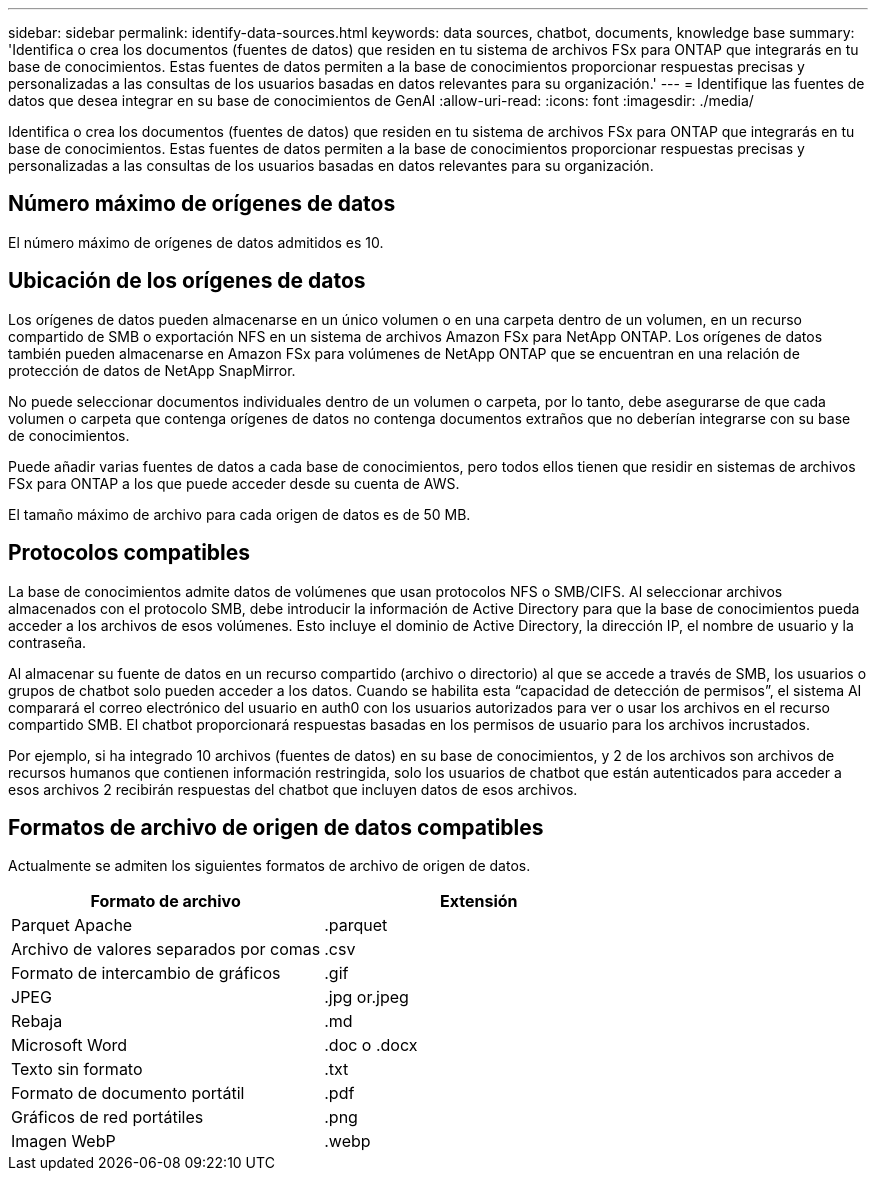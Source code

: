 ---
sidebar: sidebar 
permalink: identify-data-sources.html 
keywords: data sources, chatbot, documents, knowledge base 
summary: 'Identifica o crea los documentos (fuentes de datos) que residen en tu sistema de archivos FSx para ONTAP que integrarás en tu base de conocimientos. Estas fuentes de datos permiten a la base de conocimientos proporcionar respuestas precisas y personalizadas a las consultas de los usuarios basadas en datos relevantes para su organización.' 
---
= Identifique las fuentes de datos que desea integrar en su base de conocimientos de GenAI
:allow-uri-read: 
:icons: font
:imagesdir: ./media/


[role="lead"]
Identifica o crea los documentos (fuentes de datos) que residen en tu sistema de archivos FSx para ONTAP que integrarás en tu base de conocimientos. Estas fuentes de datos permiten a la base de conocimientos proporcionar respuestas precisas y personalizadas a las consultas de los usuarios basadas en datos relevantes para su organización.



== Número máximo de orígenes de datos

El número máximo de orígenes de datos admitidos es 10.



== Ubicación de los orígenes de datos

Los orígenes de datos pueden almacenarse en un único volumen o en una carpeta dentro de un volumen, en un recurso compartido de SMB o exportación NFS en un sistema de archivos Amazon FSx para NetApp ONTAP. Los orígenes de datos también pueden almacenarse en Amazon FSx para volúmenes de NetApp ONTAP que se encuentran en una relación de protección de datos de NetApp SnapMirror.

No puede seleccionar documentos individuales dentro de un volumen o carpeta, por lo tanto, debe asegurarse de que cada volumen o carpeta que contenga orígenes de datos no contenga documentos extraños que no deberían integrarse con su base de conocimientos.

Puede añadir varias fuentes de datos a cada base de conocimientos, pero todos ellos tienen que residir en sistemas de archivos FSx para ONTAP a los que puede acceder desde su cuenta de AWS.

El tamaño máximo de archivo para cada origen de datos es de 50 MB.



== Protocolos compatibles

La base de conocimientos admite datos de volúmenes que usan protocolos NFS o SMB/CIFS. Al seleccionar archivos almacenados con el protocolo SMB, debe introducir la información de Active Directory para que la base de conocimientos pueda acceder a los archivos de esos volúmenes. Esto incluye el dominio de Active Directory, la dirección IP, el nombre de usuario y la contraseña.

Al almacenar su fuente de datos en un recurso compartido (archivo o directorio) al que se accede a través de SMB, los usuarios o grupos de chatbot solo pueden acceder a los datos. Cuando se habilita esta “capacidad de detección de permisos”, el sistema AI comparará el correo electrónico del usuario en auth0 con los usuarios autorizados para ver o usar los archivos en el recurso compartido SMB. El chatbot proporcionará respuestas basadas en los permisos de usuario para los archivos incrustados.

Por ejemplo, si ha integrado 10 archivos (fuentes de datos) en su base de conocimientos, y 2 de los archivos son archivos de recursos humanos que contienen información restringida, solo los usuarios de chatbot que están autenticados para acceder a esos archivos 2 recibirán respuestas del chatbot que incluyen datos de esos archivos.



== Formatos de archivo de origen de datos compatibles

Actualmente se admiten los siguientes formatos de archivo de origen de datos.

[cols="2*"]
|===
| Formato de archivo | Extensión 


| Parquet Apache | .parquet 


| Archivo de valores separados por comas | .csv 


| Formato de intercambio de gráficos | .gif 


| JPEG | .jpg or.jpeg 


| Rebaja | .md 


| Microsoft Word | .doc o .docx 


| Texto sin formato | .txt 


| Formato de documento portátil | .pdf 


| Gráficos de red portátiles | .png 


| Imagen WebP | .webp 
|===